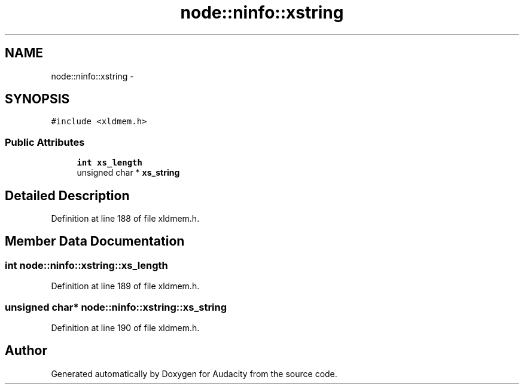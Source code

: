 .TH "node::ninfo::xstring" 3 "Thu Apr 28 2016" "Audacity" \" -*- nroff -*-
.ad l
.nh
.SH NAME
node::ninfo::xstring \- 
.SH SYNOPSIS
.br
.PP
.PP
\fC#include <xldmem\&.h>\fP
.SS "Public Attributes"

.in +1c
.ti -1c
.RI "\fBint\fP \fBxs_length\fP"
.br
.ti -1c
.RI "unsigned char * \fBxs_string\fP"
.br
.in -1c
.SH "Detailed Description"
.PP 
Definition at line 188 of file xldmem\&.h\&.
.SH "Member Data Documentation"
.PP 
.SS "\fBint\fP node::ninfo::xstring::xs_length"

.PP
Definition at line 189 of file xldmem\&.h\&.
.SS "unsigned char* node::ninfo::xstring::xs_string"

.PP
Definition at line 190 of file xldmem\&.h\&.

.SH "Author"
.PP 
Generated automatically by Doxygen for Audacity from the source code\&.
